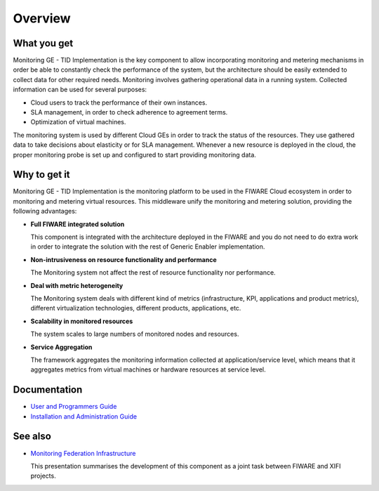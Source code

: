 Overview
________


What you get
============

Monitoring GE - TID Implementation is the key component to allow incorporating
monitoring and metering mechanisms in order be able to constantly check the
performance of the system, but the architecture should be easily extended
to collect data for other required needs. Monitoring involves gathering
operational data in a running system. Collected information can be used for
several purposes:

-  Cloud users to track the performance of their own instances.
-  SLA management, in order to check adherence to agreement terms.
-  Optimization of virtual machines.

The monitoring system is used by different Cloud GEs in order to track the
status of the resources. They use gathered data to take decisions about
elasticity or for SLA management. Whenever a new resource is deployed in the
cloud, the proper monitoring probe is set up and configured to start providing
monitoring data.


Why to get it
=============

Monitoring GE - TID Implementation is the monitoring platform to be used in the
FIWARE Cloud ecosystem in order to monitoring and metering virtual resources.
This middleware unify the monitoring and metering solution, providing the
following advantages:

-  **Full FIWARE integrated solution**

   This component is integrated with the architecture deployed in the FIWARE
   and you do not need to do extra work in order to integrate the solution with
   the rest of Generic Enabler implementation.

-  **Non-intrusiveness on resource functionality and performance**

   The Monitoring system not affect the rest of resource functionality nor
   performance.

-  **Deal with metric heterogeneity**

   The Monitoring system deals with different kind of metrics (infrastructure,
   KPI, applications and product metrics), different virtualization
   technologies, different products, applications, etc.

-  **Scalability in monitored resources**

   The system scales to large numbers of monitored nodes and resources.

-  **Service Aggregation**

   The framework aggregates the monitoring information collected at
   application/service level, which means that it aggregates metrics from
   virtual machines or hardware resources at service level.


Documentation
=============

-  `User and Programmers Guide <user_guide.rst>`_
-  `Installation and Administration Guide <admin_guide.rst>`_


See also
========

-  `Monitoring Federation Infrastructure`_

   This presentation summarises the development of this component as a joint
   task between FIWARE and XIFI projects.


.. REFERENCES

.. _Monitoring Federation Infrastructure: http://www.slideshare.net/flopezaguilar/monitoring-federation-open-stack-infrastructure
